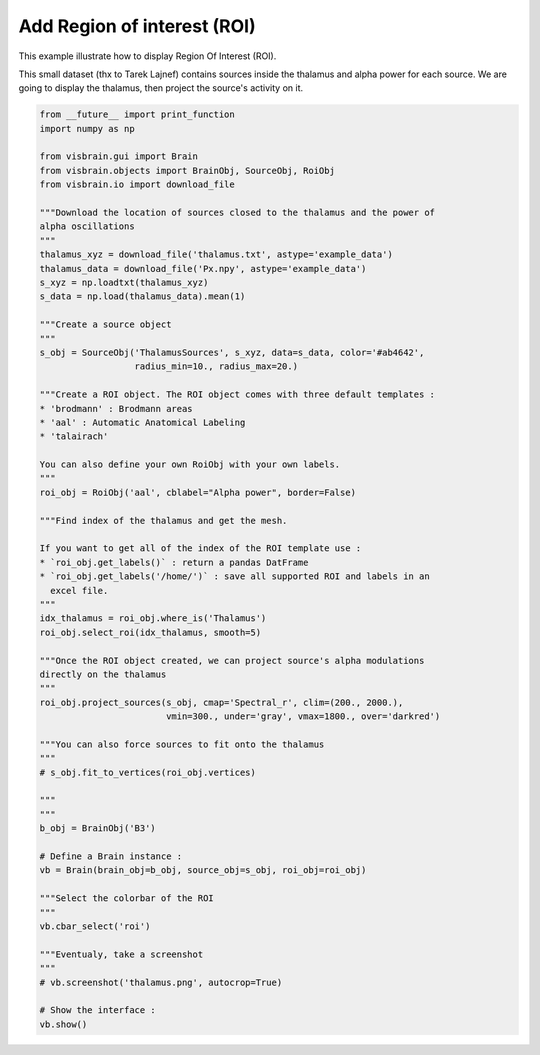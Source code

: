 
.. DO NOT EDIT.
.. THIS FILE WAS AUTOMATICALLY GENERATED BY SPHINX-GALLERY.
.. TO MAKE CHANGES, EDIT THE SOURCE PYTHON FILE:
.. "auto_examples/gui_brain/05_region_of_interest.py"
.. LINE NUMBERS ARE GIVEN BELOW.

.. only:: html

    .. note::
        :class: sphx-glr-download-link-note

        :ref:`Go to the end <sphx_glr_download_auto_examples_gui_brain_05_region_of_interest.py>`
        to download the full example code.

.. rst-class:: sphx-glr-example-title

.. _sphx_glr_auto_examples_gui_brain_05_region_of_interest.py:


Add Region of interest (ROI)
============================

This example illustrate how to display Region Of Interest (ROI).

This small dataset (thx to Tarek Lajnef) contains sources inside the thalamus
and alpha power for each source. We are going to display the thalamus, then
project the source's activity on it.

.. image:: ../../_static/examples/ex_region_of_interest.png

.. GENERATED FROM PYTHON SOURCE LINES 13-79

.. code-block:: Python

    from __future__ import print_function
    import numpy as np

    from visbrain.gui import Brain
    from visbrain.objects import BrainObj, SourceObj, RoiObj
    from visbrain.io import download_file

    """Download the location of sources closed to the thalamus and the power of
    alpha oscillations
    """
    thalamus_xyz = download_file('thalamus.txt', astype='example_data')
    thalamus_data = download_file('Px.npy', astype='example_data')
    s_xyz = np.loadtxt(thalamus_xyz)
    s_data = np.load(thalamus_data).mean(1)

    """Create a source object
    """
    s_obj = SourceObj('ThalamusSources', s_xyz, data=s_data, color='#ab4642',
                      radius_min=10., radius_max=20.)

    """Create a ROI object. The ROI object comes with three default templates :
    * 'brodmann' : Brodmann areas
    * 'aal' : Automatic Anatomical Labeling
    * 'talairach'

    You can also define your own RoiObj with your own labels.
    """
    roi_obj = RoiObj('aal', cblabel="Alpha power", border=False)

    """Find index of the thalamus and get the mesh.

    If you want to get all of the index of the ROI template use :
    * `roi_obj.get_labels()` : return a pandas DatFrame
    * `roi_obj.get_labels('/home/')` : save all supported ROI and labels in an
      excel file.
    """
    idx_thalamus = roi_obj.where_is('Thalamus')
    roi_obj.select_roi(idx_thalamus, smooth=5)

    """Once the ROI object created, we can project source's alpha modulations
    directly on the thalamus
    """
    roi_obj.project_sources(s_obj, cmap='Spectral_r', clim=(200., 2000.),
                            vmin=300., under='gray', vmax=1800., over='darkred')

    """You can also force sources to fit onto the thalamus
    """
    # s_obj.fit_to_vertices(roi_obj.vertices)

    """
    """
    b_obj = BrainObj('B3')

    # Define a Brain instance :
    vb = Brain(brain_obj=b_obj, source_obj=s_obj, roi_obj=roi_obj)

    """Select the colorbar of the ROI
    """
    vb.cbar_select('roi')

    """Eventualy, take a screenshot
    """
    # vb.screenshot('thalamus.png', autocrop=True)

    # Show the interface :
    vb.show()


.. _sphx_glr_download_auto_examples_gui_brain_05_region_of_interest.py:

.. only:: html

  .. container:: sphx-glr-footer sphx-glr-footer-example

    .. container:: sphx-glr-download sphx-glr-download-jupyter

      :download:`Download Jupyter notebook: 05_region_of_interest.ipynb <05_region_of_interest.ipynb>`

    .. container:: sphx-glr-download sphx-glr-download-python

      :download:`Download Python source code: 05_region_of_interest.py <05_region_of_interest.py>`

    .. container:: sphx-glr-download sphx-glr-download-zip

      :download:`Download zipped: 05_region_of_interest.zip <05_region_of_interest.zip>`


.. only:: html

 .. rst-class:: sphx-glr-signature

    `Gallery generated by Sphinx-Gallery <https://sphinx-gallery.github.io>`_

